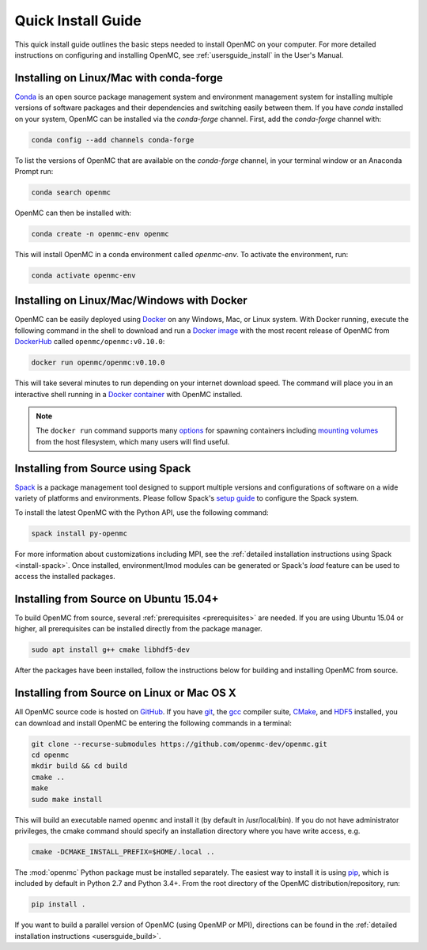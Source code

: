 .. _quickinstall:

===================
Quick Install Guide
===================

This quick install guide outlines the basic steps needed to install OpenMC on
your computer. For more detailed instructions on configuring and installing
OpenMC, see :ref:`usersguide_install` in the User's Manual.

----------------------------------------
Installing on Linux/Mac with conda-forge
----------------------------------------

`Conda <https://conda.io/en/latest/>`_ is an open source package management
system and environment management system for installing multiple versions of
software packages and their dependencies and switching easily between them. If
you have `conda` installed on your system, OpenMC can be installed via the
`conda-forge` channel. First, add the `conda-forge` channel with:

.. code-block:: sh

    conda config --add channels conda-forge

To list the versions of OpenMC that are available on the `conda-forge` channel,
in your terminal window or an Anaconda Prompt run:

.. code-block:: sh

    conda search openmc

OpenMC can then be installed with:

.. code-block:: sh

    conda create -n openmc-env openmc

This will install OpenMC in a conda environment called `openmc-env`. To activate
the environment, run:

.. code-block:: sh

    conda activate openmc-env

-------------------------------------------
Installing on Linux/Mac/Windows with Docker
-------------------------------------------

OpenMC can be easily deployed using `Docker <https://www.docker.com/>`_ on any
Windows, Mac, or Linux system. With Docker running, execute the following command
in the shell to download and run a `Docker image`_ with the most recent release
of OpenMC from `DockerHub <https://hub.docker.com/>`_ called
``openmc/openmc:v0.10.0``:

.. code-block:: sh

    docker run openmc/openmc:v0.10.0

This will take several minutes to run depending on your internet download speed.
The command will place you in an interactive shell running in a `Docker
container`_ with OpenMC installed.

.. note:: The ``docker run`` command supports many `options`_ for spawning
          containers including `mounting volumes`_ from the host filesystem,
          which many users will find useful.

.. _Docker image: https://docs.docker.com/engine/reference/commandline/images/
.. _Docker container: https://www.docker.com/resources/what-container
.. _options: https://docs.docker.com/engine/reference/commandline/run/
.. _mounting volumes: https://docs.docker.com/storage/volumes/

----------------------------------
Installing from Source using Spack
----------------------------------

Spack_ is a package management tool designed to support multiple versions and
configurations of software on a wide variety of platforms and environments.
Please follow Spack's `setup guide`_ to configure the Spack system.

To install the latest OpenMC with the Python API, use the following command:

.. code-block:: sh

    spack install py-openmc

For more information about customizations including MPI, see the
:ref:`detailed installation instructions using Spack <install-spack>`.
Once installed, environment/lmod modules can be generated or Spack's `load` feature
can be used to access the installed packages.

.. _Spack: https://spack.readthedocs.io/en/latest/
.. _setup guide: https://spack.readthedocs.io/en/latest/getting_started.html

---------------------------------------
Installing from Source on Ubuntu 15.04+
---------------------------------------

To build OpenMC from source, several :ref:`prerequisites <prerequisites>` are
needed. If you are using Ubuntu 15.04 or higher, all prerequisites can be
installed directly from the package manager.

.. code-block:: sh

    sudo apt install g++ cmake libhdf5-dev

After the packages have been installed, follow the instructions below for
building and installing OpenMC from source.

-------------------------------------------
Installing from Source on Linux or Mac OS X
-------------------------------------------

All OpenMC source code is hosted on `GitHub
<https://github.com/openmc-dev/openmc>`_. If you have `git
<https://git-scm.com>`_, the `gcc <https://gcc.gnu.org/>`_ compiler suite,
`CMake <https://cmake.org>`_, and `HDF5
<https://www.hdfgroup.org/solutions/hdf5/>`_ installed, you can download and
install OpenMC be entering the following commands in a terminal:

.. code-block:: sh

    git clone --recurse-submodules https://github.com/openmc-dev/openmc.git
    cd openmc
    mkdir build && cd build
    cmake ..
    make
    sudo make install

This will build an executable named ``openmc`` and install it (by default in
/usr/local/bin). If you do not have administrator privileges, the cmake command
should specify an installation directory where you have write access, e.g.

.. code-block:: sh

    cmake -DCMAKE_INSTALL_PREFIX=$HOME/.local ..

The :mod:`openmc` Python package must be installed separately. The easiest way
to install it is using `pip <https://pip.pypa.io/en/stable/>`_, which is
included by default in Python 2.7 and Python 3.4+. From the root directory of
the OpenMC distribution/repository, run:

.. code-block:: sh

    pip install .

If you want to build a parallel version of OpenMC (using OpenMP or MPI),
directions can be found in the :ref:`detailed installation instructions
<usersguide_build>`.
